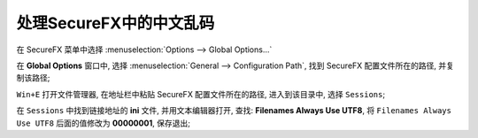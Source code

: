 处理SecureFX中的中文乱码
======================================================================

在 SecureFX 菜单中选择 :menuselection:`Options --> Global Options…`

在 **Global Options** 窗口中, 选择 :menuselection:`General --> Configuration Path`,
找到 SecureFX 配置文件所在的路径, 并复制该路径;

``Win+E`` 打开文件管理器, 在地址栏中粘贴 SecureFX 配置文件所在的路径,
进入到该目录中, 选择 ``Sessions``;

在 ``Sessions`` 中找到链接地址的 **ini** 文件, 并用文本编辑器打开,
查找: **Filenames Always Use UTF8**, 将 ``Filenames Always Use UTF8`` 
后面的值修改为 **00000001**, 保存退出;
